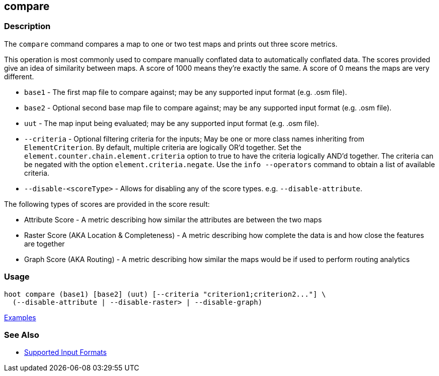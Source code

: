 [[compare]]
== compare

=== Description

The `compare` command compares a map to one or two test maps and prints out three score metrics. 

This operation is most commonly used to compare manually conflated data to automatically conflated data. The scores provided 
give an idea of similarity between maps. A score of 1000 means they're exactly the same. A score of 0 means the maps are 
very different.

* `base1`                 - The first map file to compare against; may be any supported input format (e.g. .osm file).
* `base2`                 - Optional second base map file to compare against; may be any supported input format 
                            (e.g. .osm file).
* `uut`                   - The map input being evaluated; may be any supported input format (e.g. .osm file).
* `--criteria`            - Optional filtering criteria for the inputs; May be one or more class names inheriting 
                            from `ElementCriterion`. By default, multiple criteria are logically OR'd together. Set 
                            the `element.counter.chain.element.criteria` option to true to have the criteria logically 
                            AND'd together. The criteria can be negated with the option `element.criteria.negate`. Use 
                            the `info --operators` command to obtain a list of available criteria.
* `--disable-<scoreType>` - Allows for disabling any of the score types. e.g. `--disable-attribute`.

The following types of scores are provided in the score result:

* Attribute Score                            - A metric describing how similar the attributes are between the two maps
* Raster Score (AKA Location & Completeness) - A metric describing how complete the data is and how close the features 
                                               are together
* Graph Score (AKA Routing)                  - A metric describing how similar the maps would be if used to perform 
                                               routing analytics

=== Usage

--------------------------------------
hoot compare (base1) [base2] (uut) [--criteria "criterion1;criterion2..."] \
  (--disable-attribute | --disable-raster> | --disable-graph)
--------------------------------------

https://github.com/ngageoint/hootenanny/blob/master/docs/user/CommandLineExamples.asciidoc#comparison[Examples]

=== See Also

* https://github.com/ngageoint/hootenanny/blob/master/docs/user/SupportedDataFormats.asciidoc#applying-changes-1[Supported Input Formats]

